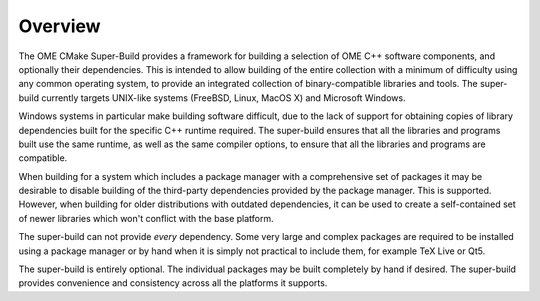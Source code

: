Overview
========

The OME CMake Super-Build provides a framework for building a
selection of OME C++ software components, and optionally their
dependencies.  This is intended to allow building of the entire
collection with a minimum of difficulty using any common operating
system, to provide an integrated collection of binary-compatible
libraries and tools.  The super-build currently targets UNIX-like
systems (FreeBSD, Linux, MacOS X) and Microsoft Windows.

Windows systems in particular make building software difficult, due to
the lack of support for obtaining copies of library dependencies built
for the specific C++ runtime required.  The super-build ensures that
all the libraries and programs built use the same runtime, as well as
the same compiler options, to ensure that all the libraries and
programs are compatible.

When building for a system which includes a package manager with a
comprehensive set of packages it may be desirable to disable building
of the third-party dependencies provided by the package manager.  This
is supported.  However, when building for older distributions with
outdated dependencies, it can be used to create a self-contained set
of newer libraries which won't conflict with the base platform.

The super-build can not provide *every* dependency.  Some very large
and complex packages are required to be installed using a package
manager or by hand when it is simply not practical to include them,
for example TeX Live or Qt5.

The super-build is entirely optional.  The individual packages may be
built completely by hand if desired.  The super-build provides
convenience and consistency across all the platforms it supports.
